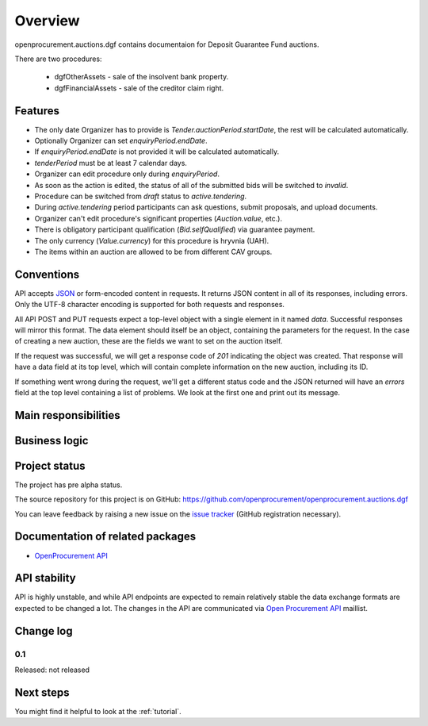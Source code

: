 Overview
========

openprocurement.auctions.dgf contains documentaion for Deposit Guarantee Fund auctions.

There are two procedures:
 
 * dgfOtherAssets - sale of the insolvent bank property.
 
 * dgfFinancialAssets - sale of the creditor claim right.


Features
--------

* The only date Organizer has to provide is *Tender.auctionPeriod.startDate*, the rest will be calculated automatically.
* Optionally Organizer can set *enquiryPeriod.endDate*.
* If *enquiryPeriod.endDate* is not provided it will be calculated automatically.
* `tenderPeriod` must be at least 7 calendar days.
* Organizer can edit procedure only during *enquiryPeriod*.
* As soon as the action is edited, the status of all of the submitted bids will be switched to `invalid`.
* Procedure can be switched from *draft* status to *active.tendering*.
* During *active.tendering* period participants can ask questions, submit proposals, and upload documents.
* Organizer can't edit procedure's significant properties (*Auction.value*, etc.).
* There is obligatory participant qualification (*Bid.selfQualified*) via guarantee payment.
* The only currency (*Value.currency*) for this procedure is hryvnia (UAH).
* The items within an auction are allowed to be from different CAV groups.

Conventions
-----------

API accepts `JSON <http://json.org/>`_ or form-encoded content in
requests.  It returns JSON content in all of its responses, including
errors.  Only the UTF-8 character encoding is supported for both requests
and responses.

All API POST and PUT requests expect a top-level object with a single
element in it named `data`.  Successful responses will mirror this format. 
The data element should itself be an object, containing the parameters for
the request.  In the case of creating a new auction, these are the fields we
want to set on the auction itself.

If the request was successful, we will get a response code of `201`
indicating the object was created.  That response will have a data field at
its top level, which will contain complete information on the new auction,
including its ID.

If something went wrong during the request, we'll get a different status
code and the JSON returned will have an `errors` field at the top level
containing a list of problems.  We look at the first one and print out its
message.

Main responsibilities
---------------------

Business logic
--------------

Project status
--------------

The project has pre alpha status.

The source repository for this project is on GitHub: https://github.com/openprocurement/openprocurement.auctions.dgf

You can leave feedback by raising a new issue on the `issue tracker
<https://github.com/openprocurement/openprocurement.auctions.dgf/issues>`_ (GitHub
registration necessary).  

Documentation of related packages
---------------------------------

* `OpenProcurement API <http://api-docs.openprocurement.org/en/latest/>`_

API stability
-------------

API is highly unstable, and while API endpoints are expected to remain
relatively stable the data exchange formats are expected to be changed a
lot.  The changes in the API are communicated via `Open Procurement API
<https://groups.google.com/group/open-procurement-api>`_ maillist.

Change log
----------

0.1
~~~

Released: not released


Next steps
----------
You might find it helpful to look at the :ref:`tutorial`.
